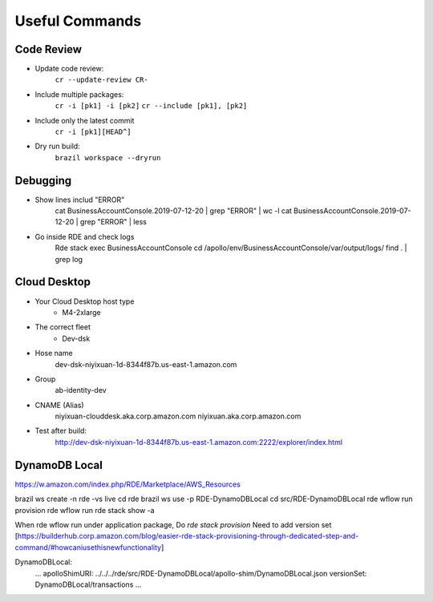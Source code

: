 ==========================
Useful Commands
==========================

----------------------------------
Code Review
----------------------------------

- Update code review:
    ``cr --update-review CR-``

- Include multiple packages:
    ``cr -i [pk1] -i [pk2]``
    ``cr --include [pk1], [pk2]``

- Include only the latest commit
    ``cr -i [pk1][HEAD^]``

- Dry run build:
    ``brazil workspace --dryrun``


----------------------------------
Debugging
----------------------------------

- Show lines includ "ERROR"
    cat BusinessAccountConsole.2019-07-12-20 | grep "ERROR" | wc -l
    cat BusinessAccountConsole.2019-07-12-20 | grep "ERROR" | less 

- Go inside RDE and check logs
    Rde stack exec BusinessAccountConsole
    cd /apollo/env/BusinessAccountConsole/var/output/logs/
    find . | grep log


----------------------------------
Cloud Desktop
----------------------------------

- Your Cloud Desktop host type
    *  M4-2xlarge

- The correct fleet
    * Dev-dsk

- Hose name
    dev-dsk-niyixuan-1d-8344f87b.us-east-1.amazon.com

- Group
    ab-identity-dev

- CNAME (Alias) 
    niyixuan-clouddesk.aka.corp.amazon.com
    niyixuan.aka.corp.amazon.com

- Test after build:
    http://dev-dsk-niyixuan-1d-8344f87b.us-east-1.amazon.com:2222/explorer/index.html


----------------------------------
DynamoDB Local
----------------------------------

https://w.amazon.com/index.php/RDE/Marketplace/AWS_Resources

brazil ws create -n rde -vs live
cd rde
brazil ws use -p RDE-DynamoDBLocal
cd src/RDE-DynamoDBLocal
rde wflow run provision
rde wflow run
rde stack show -a

When rde wflow run under application package,
Do `rde stack provision`
Need to add version set [https://builderhub.corp.amazon.com/blog/easier-rde-stack-provisioning-through-dedicated-step-and-command/#howcaniusethisnewfunctionality]
 
DynamoDBLocal:
  …
  apolloShimURI: ../../../rde/src/RDE-DynamoDBLocal/apollo-shim/DynamoDBLocal.json
  versionSet: DynamoDBLocal/transactions
  …


